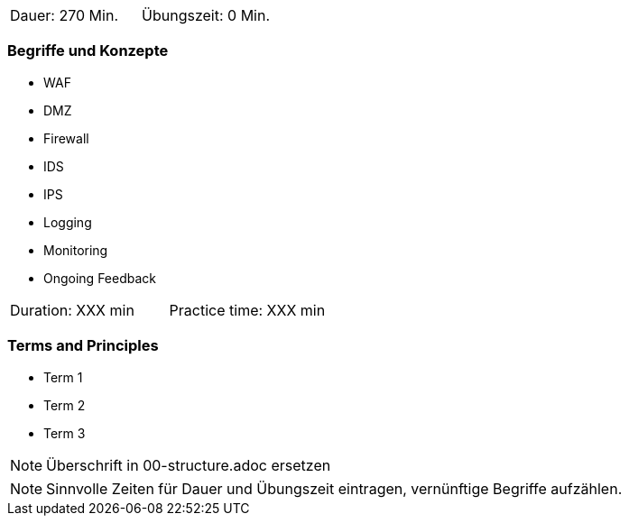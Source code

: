 // tag::DE[]
|===
| Dauer: 270 Min. | Übungszeit: 0 Min.
|===

=== Begriffe und Konzepte
* WAF
* DMZ
* Firewall
* IDS
* IPS
* Logging
* Monitoring
* Ongoing Feedback

// end::DE[]

// tag::EN[]
|===
| Duration: XXX min | Practice time: XXX min
|===

=== Terms and Principles
* Term 1
* Term 2
* Term 3
// end::EN[]

// tag::REMARK[]
[NOTE]
====
Überschrift in 00-structure.adoc ersetzen
====
// end::REMARK[]

// tag::REMARK[]
[NOTE]
====
Sinnvolle Zeiten für Dauer und Übungszeit eintragen, vernünftige Begriffe aufzählen.
====
// end::REMARK[]
